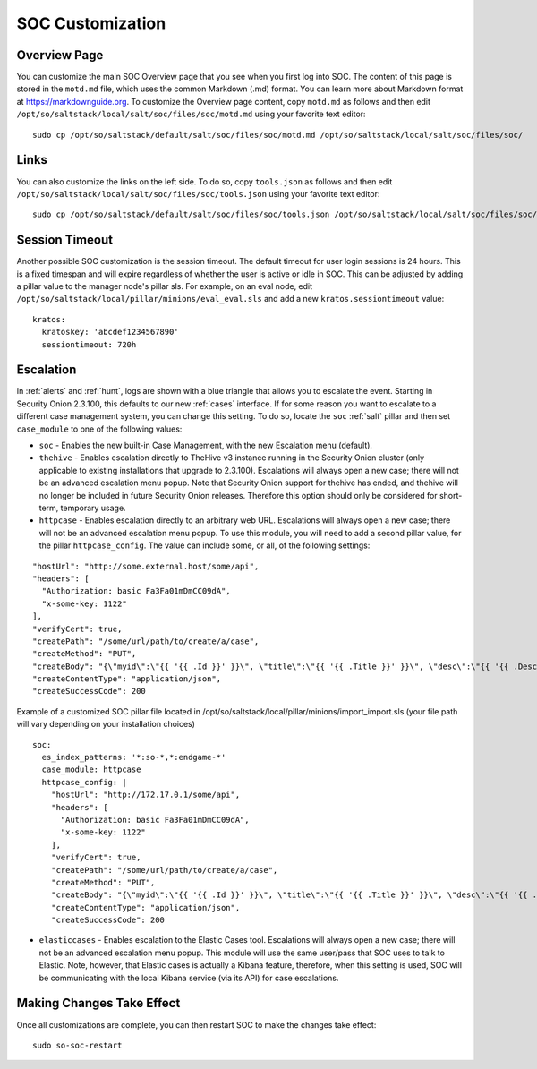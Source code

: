 .. _soc-customization:

SOC Customization
=================

Overview Page
-------------

You can customize the main SOC Overview page that you see when you first log into SOC. The content of this page is stored in the ``motd.md`` file, which uses the common Markdown (.md) format. You can learn more about Markdown format at `<https://markdownguide.org>`_. To customize the Overview page content, copy ``motd.md`` as follows and then edit ``/opt/so/saltstack/local/salt/soc/files/soc/motd.md`` using your favorite text editor:

::

        sudo cp /opt/so/saltstack/default/salt/soc/files/soc/motd.md /opt/so/saltstack/local/salt/soc/files/soc/

Links
-----

You can also customize the links on the left side. To do so, copy ``tools.json`` as follows and then edit ``/opt/so/saltstack/local/salt/soc/files/soc/tools.json`` using your favorite text editor:

::

        sudo cp /opt/so/saltstack/default/salt/soc/files/soc/tools.json /opt/so/saltstack/local/salt/soc/files/soc/

Session Timeout
---------------

Another possible SOC customization is the session timeout. The default timeout for user login sessions is 24 hours. This is a fixed timespan and will expire regardless of whether the user is active or idle in SOC. This can be adjusted by adding a pillar value to the manager node's pillar sls. For example, on an eval node, edit ``/opt/so/saltstack/local/pillar/minions/eval_eval.sls`` and add a new ``kratos.sessiontimeout`` value:

::

        kratos:
          kratoskey: 'abcdef1234567890'
          sessiontimeout: 720h

Escalation
----------

In :ref:`alerts` and :ref:`hunt`, logs are shown with a blue triangle that allows you to escalate the event. Starting in Security Onion 2.3.100, this defaults to our new :ref:`cases` interface. If for some reason you want to escalate to a different case management system, you can change this setting. To do so, locate the ``soc`` :ref:`salt` pillar and then set ``case_module`` to one of the following values:

- ``soc`` - Enables the new built-in Case Management, with the new Escalation menu (default).

- ``thehive`` - Enables escalation directly to TheHive v3 instance running in the Security Onion cluster (only applicable to existing installations that upgrade to 2.3.100). Escalations will always open a new case; there will not be an advanced escalation menu popup. Note that Security Onion support for thehive has ended, and thehive will no longer be included in future Security Onion releases. Therefore this option should only be considered for short-term, temporary usage.

- ``httpcase`` - Enables escalation directly to an arbitrary web URL. Escalations will always open a new case; there will not be an advanced escalation menu popup. To use this module, you will need to add a second pillar value, for the pillar ``httpcase_config``. The value can include some, or all, of the following settings:

::

      "hostUrl": "http://some.external.host/some/api",
      "headers": [
        "Authorization: basic Fa3Fa01mDmCC09dA",
        "x-some-key: 1122"
      ],
      "verifyCert": true,
      "createPath": "/some/url/path/to/create/a/case",
      "createMethod": "PUT",
      "createBody": "{\"myid\":\"{{ '{{ .Id }}' }}\", \"title\":\"{{ '{{ .Title }}' }}\", \"desc\":\"{{ '{{ .Description | js }}' }}\"}",
      "createContentType": "application/json",
      "createSuccessCode": 200
      
Example of a customized SOC pillar file located in /opt/so/saltstack/local/pillar/minions/import_import.sls (your file path will vary depending on your installation choices)

::

      soc:
        es_index_patterns: '*:so-*,*:endgame-*'
        case_module: httpcase
        httpcase_config: |
          "hostUrl": "http://172.17.0.1/some/api",
          "headers": [
            "Authorization: basic Fa3Fa01mDmCC09dA",
            "x-some-key: 1122"
          ],
          "verifyCert": true,
          "createPath": "/some/url/path/to/create/a/case",
          "createMethod": "PUT",
          "createBody": "{\"myid\":\"{{ '{{ .Id }}' }}\", \"title\":\"{{ '{{ .Title }}' }}\", \"desc\":\"{{ '{{ .Description | js }}' }}\"}",
          "createContentType": "application/json",
          "createSuccessCode": 200

- ``elasticcases`` - Enables escalation to the Elastic Cases tool. Escalations will always open a new case; there will not be an advanced escalation menu popup.  This module will use the same user/pass that SOC uses to talk to Elastic. Note, however, that Elastic cases is actually a Kibana feature, therefore, when this setting is used, SOC will be communicating with the local Kibana service (via its API) for case escalations.

Making Changes Take Effect
--------------------------

Once all customizations are complete, you can then restart SOC to make the changes take effect:

::

        sudo so-soc-restart
